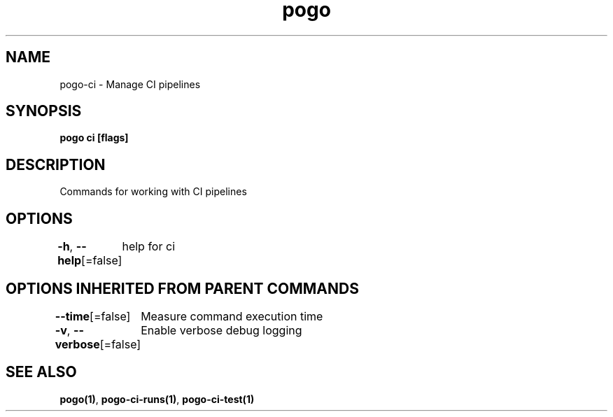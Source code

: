 .nh
.TH "pogo" "1" "Oct 2025" "pogo/dev" "Pogo Manual"

.SH NAME
pogo-ci - Manage CI pipelines


.SH SYNOPSIS
\fBpogo ci [flags]\fP


.SH DESCRIPTION
Commands for working with CI pipelines


.SH OPTIONS
\fB-h\fP, \fB--help\fP[=false]
	help for ci


.SH OPTIONS INHERITED FROM PARENT COMMANDS
\fB--time\fP[=false]
	Measure command execution time

.PP
\fB-v\fP, \fB--verbose\fP[=false]
	Enable verbose debug logging


.SH SEE ALSO
\fBpogo(1)\fP, \fBpogo-ci-runs(1)\fP, \fBpogo-ci-test(1)\fP